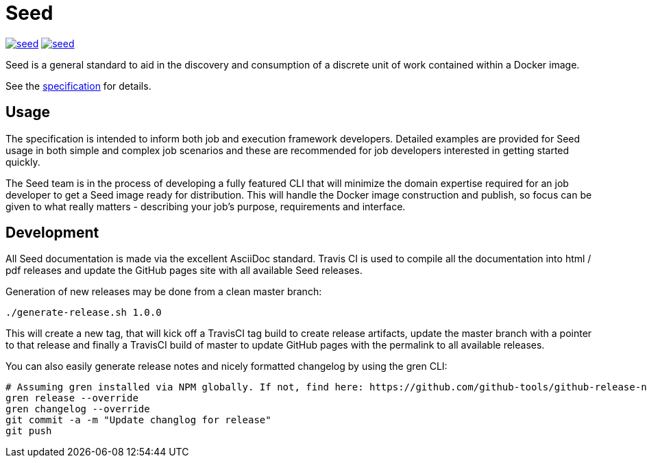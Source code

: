 = Seed

image:https://badges.gitter.im/ngageoint/seed.svg[link="https://gitter.im/ngageoint/seed?utm_source=badge&utm_medium=badge&utm_campaign=pr-badge&utm_content=badge"]
image:https://travis-ci.org/ngageoint/seed.svg?branch=master[link="https://travis-ci.org/ngageoint/seed"]

Seed is a general standard to aid in the discovery and consumption of a discrete unit of work contained within a Docker
image.

See the link:http://ngageoint.github.io/seed/[specification] for details.

== Usage

The specification is intended to inform both job and execution framework developers. Detailed examples
are provided for Seed usage in both simple and complex job scenarios and these are recommended for
job developers interested in getting started quickly.

The Seed team is in the process of developing a fully featured CLI that will minimize the domain expertise
required for an job developer to get a Seed image ready for distribution. This will handle the Docker
image construction and publish, so focus can be given to what really matters - describing your job's
purpose, requirements and interface.

== Development

All Seed documentation is made via the excellent AsciiDoc standard. Travis CI is used to compile all the
documentation into html / pdf releases and update the GitHub pages site with all available Seed releases.

Generation of new releases may be done from a clean master branch:

`./generate-release.sh 1.0.0`

This will create a new tag, that will kick off a TravisCI tag build to create release artifacts, update
the master branch with a pointer to that release and finally a TravisCI build of master to update GitHub
pages with the permalink to all available releases.

You can also easily generate release notes and nicely formatted changelog by using the gren CLI:

```
# Assuming gren installed via NPM globally. If not, find here: https://github.com/github-tools/github-release-notes
gren release --override
gren changelog --override
git commit -a -m "Update changlog for release"
git push
```

